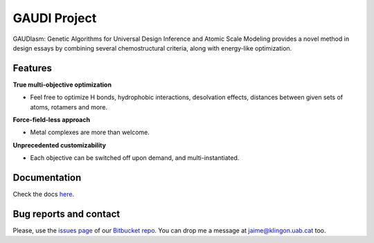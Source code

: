 GAUDI Project
=============
GAUDIasm: Genetic Algorithms for Universal Design Inference and Atomic Scale Modeling provides a novel method in design essays by combining several chemostructural criteria, along with energy-like optimization.

Features
--------

**True multi-objective optimization**

- Feel free to optimize H bonds, hydrophobic interactions, desolvation effects, distances between given sets of atoms, rotamers and more.

**Force-field-less approach**

- Metal complexes are more than welcome.

**Unprecedented customizability**

- Each objective can be switched off upon demand, and multi-instantiated.


Documentation
-------------

Check the docs `here <docs/>`_.

Bug reports and contact
-----------------------

Please, use the `issues page <https://bitbucket.org/jrgp/gaudi/issues>`_ of our `Bitbucket repo <https://bitbucket.org/jrgp/gaudi>`_. You can drop me a message at `jaime@klingon.uab.cat <mailto:jaime@klingon.uab.cat>`_ too.